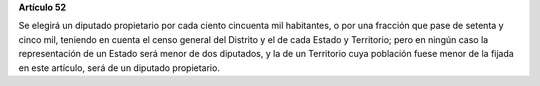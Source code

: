 **Artículo 52**

Se elegirá un diputado propietario por cada ciento cincuenta mil
habitantes, o por una fracción que pase de setenta y cinco mil, teniendo
en cuenta el censo general del Distrito y el de cada Estado y
Territorio; pero en ningún caso la representación de un Estado será
menor de dos diputados, y la de un Territorio cuya población fuese menor
de la fijada en este artículo, será de un diputado propietario.
